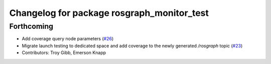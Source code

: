 ^^^^^^^^^^^^^^^^^^^^^^^^^^^^^^^^^^^^^^^^^^^
Changelog for package rosgraph_monitor_test
^^^^^^^^^^^^^^^^^^^^^^^^^^^^^^^^^^^^^^^^^^^

Forthcoming
-----------
* Add coverage query node parameters (`#26 <https://github.com/ros-tooling/graph-monitor/issues/26>`_)
* Migrate launch testing to dedicated space and add coverage to the newly generated `/rosgraph` topic (`#23 <https://github.com/ros-tooling/graph-monitor/issues/23>`_)
* Contributors: Troy Gibb, Emerson Knapp
